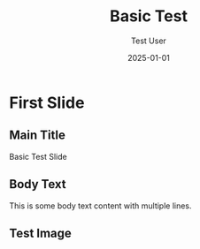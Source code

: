 #+TITLE: Basic Test
#+AUTHOR: Test User
#+DATE: 2025-01-01
#+PAGESIZE: A4
#+ORIENTATION: landscape
#+GRID: 12x8
#+THEME: light

* First Slide
:PROPERTIES:
:ID: slide1
:END:

** Main Title
:PROPERTIES:
:TYPE: header
:AREA: 1,1,12,2
:END:
Basic Test Slide

** Body Text
:PROPERTIES:
:TYPE: body
:AREA: 1,3,8,4
:END:
This is some body text content
with multiple lines.

** Test Image
:PROPERTIES:
:TYPE: figure
:AREA: 9,3,3,4
:FIT: contain
:CAPTION: Test image
:END:
[[file:assets/test-images/landscapes/landscape-1.jpg]]